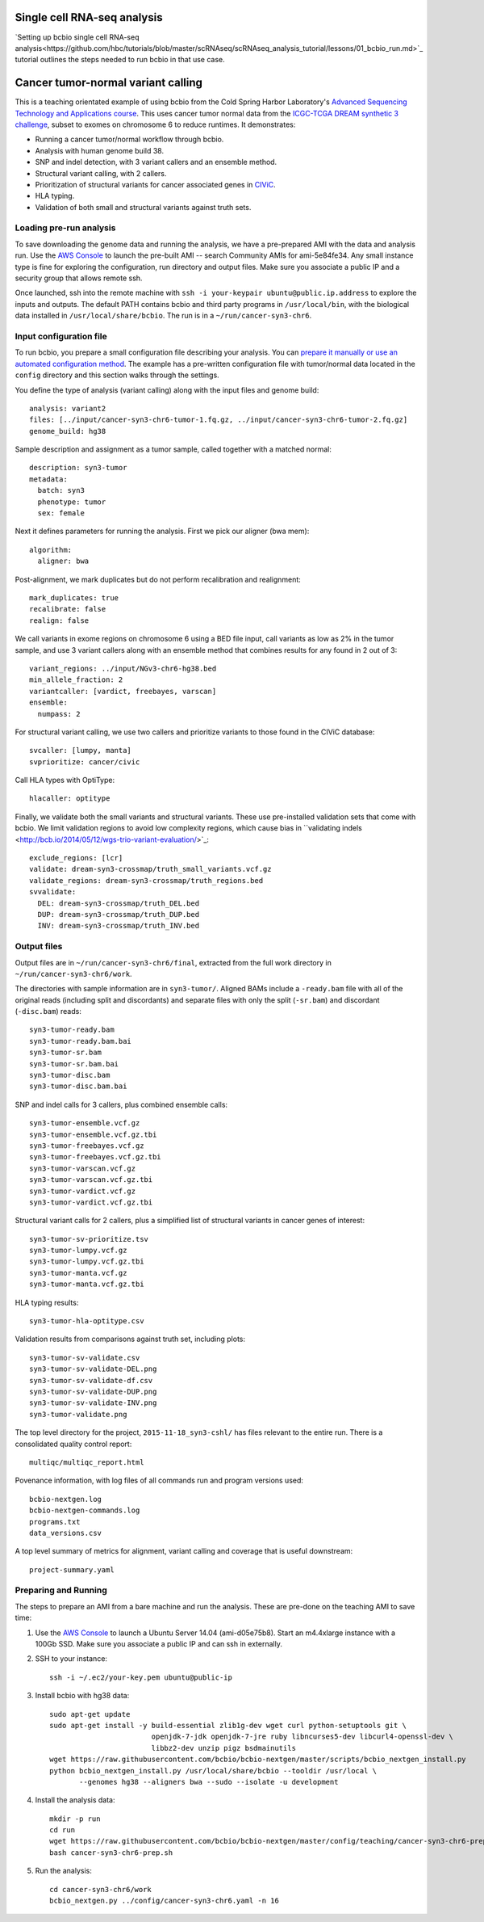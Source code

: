 .. _teaching:

Single cell RNA-seq analysis
========
`Setting up bcbio single cell RNA-seq analysis<https://github.com/hbc/tutorials/blob/master/scRNAseq/scRNAseq_analysis_tutorial/lessons/01_bcbio_run.md>`_ 
tutorial outlines the steps needed to run bcbio in that use case.

Cancer tumor-normal variant calling
========
This is a teaching orientated example of using bcbio from the Cold Spring Harbor
Laboratory's `Advanced Sequencing Technology and Applications course
<http://meetings.cshl.edu/courses.aspx?course=C-SEQTEC&year=15>`_. This uses
cancer tumor normal data from the `ICGC-TCGA DREAM synthetic 3 challenge
<https://www.synapse.org/#!Synapse:syn312572/wiki/58893>`_, subset to exomes on
chromosome 6 to reduce runtimes. It demonstrates:

- Running a cancer tumor/normal workflow through bcbio.
- Analysis with human genome build 38.
- SNP and indel detection, with 3 variant callers and an ensemble method.
- Structural variant calling, with 2 callers.
- Prioritization of structural variants for cancer associated genes in
  `CIViC <https://civic.genome.wustl.edu/#/home>`_.
- HLA typing.
- Validation of both small and structural variants against truth sets.


Loading pre-run analysis
~~~~~~~~~~~~~~~~~~~~~~~~
To save downloading the genome data and running the analysis, we have a
pre-prepared AMI with the data and analysis run. Use the `AWS Console
<https://console.aws.amazon.com/ec2>`_ to launch the pre-built AMI -- search
Community AMIs for ami-5e84fe34. Any small instance type is fine for exploring
the configuration, run directory and output files. Make sure you associate a
public IP and a security group that allows remote ssh.

Once launched, ssh into the remote machine with ``ssh -i your-keypair
ubuntu@public.ip.address`` to explore the inputs and outputs.
The default PATH contains bcbio and third party programs in ``/usr/local/bin``,
with the biological data installed in ``/usr/local/share/bcbio``. The run is in
a ``~/run/cancer-syn3-chr6``.

Input configuration file
~~~~~~~~~~~~~~~~~~~~~~~~
To run bcbio, you prepare a small configuration file describing your analysis.
You can `prepare it manually or use an automated configuration method <https://bcbio-nextgen.readthedocs.org/en/latest/contents/configuration.html>`_.
The example has a pre-written configuration file with tumor/normal data located
in the ``config`` directory and this section walks through the settings.

You define the type of analysis (variant calling) along with the input files and
genome build::

    analysis: variant2
    files: [../input/cancer-syn3-chr6-tumor-1.fq.gz, ../input/cancer-syn3-chr6-tumor-2.fq.gz]
    genome_build: hg38

Sample description and assignment as a tumor sample, called together with a
matched normal::

    description: syn3-tumor
    metadata:
      batch: syn3
      phenotype: tumor
      sex: female

Next it defines parameters for running the analysis. First we pick our aligner
(bwa mem)::

    algorithm:
      aligner: bwa

Post-alignment, we mark duplicates but do not perform recalibration and realignment::

      mark_duplicates: true
      recalibrate: false
      realign: false

We call variants in exome regions on chromosome 6 using a BED file input, call
variants as low as 2% in the tumor sample, and use 3 variant callers along with
an ensemble method that combines results for any found in 2 out of 3::

      variant_regions: ../input/NGv3-chr6-hg38.bed
      min_allele_fraction: 2
      variantcaller: [vardict, freebayes, varscan]
      ensemble:
        numpass: 2

For structural variant calling, we use two callers and prioritize variants to
those found in the CIViC database::

      svcaller: [lumpy, manta]
      svprioritize: cancer/civic

Call HLA types with OptiType::

      hlacaller: optitype

Finally, we validate both the small variants and structural variants. These use
pre-installed validation sets that come with bcbio. We limit validation regions
to avoid low complexity regions, which cause bias in ``validating indels
<http://bcb.io/2014/05/12/wgs-trio-variant-evaluation/>`_::

      exclude_regions: [lcr]
      validate: dream-syn3-crossmap/truth_small_variants.vcf.gz
      validate_regions: dream-syn3-crossmap/truth_regions.bed
      svvalidate:
        DEL: dream-syn3-crossmap/truth_DEL.bed
        DUP: dream-syn3-crossmap/truth_DUP.bed
        INV: dream-syn3-crossmap/truth_INV.bed

Output files
~~~~~~~~~~~~
Output files are in ``~/run/cancer-syn3-chr6/final``, extracted from the full
work directory in ``~/run/cancer-syn3-chr6/work``.

The directories with sample information are in ``syn3-tumor/``. Aligned BAMs
include a ``-ready.bam`` file with all of the original reads (including split
and discordants) and separate files with only the split (``-sr.bam``) and
discordant (``-disc.bam``) reads::

    syn3-tumor-ready.bam
    syn3-tumor-ready.bam.bai
    syn3-tumor-sr.bam
    syn3-tumor-sr.bam.bai
    syn3-tumor-disc.bam
    syn3-tumor-disc.bam.bai

SNP and indel calls for 3 callers, plus combined ensemble calls::

    syn3-tumor-ensemble.vcf.gz
    syn3-tumor-ensemble.vcf.gz.tbi
    syn3-tumor-freebayes.vcf.gz
    syn3-tumor-freebayes.vcf.gz.tbi
    syn3-tumor-varscan.vcf.gz
    syn3-tumor-varscan.vcf.gz.tbi
    syn3-tumor-vardict.vcf.gz
    syn3-tumor-vardict.vcf.gz.tbi

Structural variant calls for 2 callers, plus a simplified list of structural
variants in cancer genes of interest::

    syn3-tumor-sv-prioritize.tsv
    syn3-tumor-lumpy.vcf.gz
    syn3-tumor-lumpy.vcf.gz.tbi
    syn3-tumor-manta.vcf.gz
    syn3-tumor-manta.vcf.gz.tbi

HLA typing results::

    syn3-tumor-hla-optitype.csv

Validation results from comparisons against truth set, including plots::

    syn3-tumor-sv-validate.csv
    syn3-tumor-sv-validate-DEL.png
    syn3-tumor-sv-validate-df.csv
    syn3-tumor-sv-validate-DUP.png
    syn3-tumor-sv-validate-INV.png
    syn3-tumor-validate.png

The top level directory for the project, ``2015-11-18_syn3-cshl/`` has files
relevant to the entire run. There is a consolidated quality control report::

    multiqc/multiqc_report.html

Povenance information, with log files of all commands run and program versions used::

    bcbio-nextgen.log
    bcbio-nextgen-commands.log
    programs.txt
    data_versions.csv

A top level summary of metrics for alignment, variant calling and coverage that
is useful downstream::

    project-summary.yaml

Preparing and Running
~~~~~~~~~~~~~~~~~~~~~
The steps to prepare an AMI from a bare machine and run the analysis. These are
pre-done on the teaching AMI to save time:

1. Use the `AWS Console <https://console.aws.amazon.com/ec2>`_ to launch
   a Ubuntu Server 14.04 (ami-d05e75b8). Start an m4.4xlarge instance with a
   100Gb SSD. Make sure you associate a public IP and can ssh in externally.

2. SSH to your instance::

     ssh -i ~/.ec2/your-key.pem ubuntu@public-ip

3. Install bcbio with hg38 data::

     sudo apt-get update
     sudo apt-get install -y build-essential zlib1g-dev wget curl python-setuptools git \
                             openjdk-7-jdk openjdk-7-jre ruby libncurses5-dev libcurl4-openssl-dev \
                             libbz2-dev unzip pigz bsdmainutils
     wget https://raw.githubusercontent.com/bcbio/bcbio-nextgen/master/scripts/bcbio_nextgen_install.py
     python bcbio_nextgen_install.py /usr/local/share/bcbio --tooldir /usr/local \
            --genomes hg38 --aligners bwa --sudo --isolate -u development

4. Install the analysis data::

     mkdir -p run
     cd run
     wget https://raw.githubusercontent.com/bcbio/bcbio-nextgen/master/config/teaching/cancer-syn3-chr6-prep.sh
     bash cancer-syn3-chr6-prep.sh

5. Run the analysis::

     cd cancer-syn3-chr6/work
     bcbio_nextgen.py ../config/cancer-syn3-chr6.yaml -n 16

